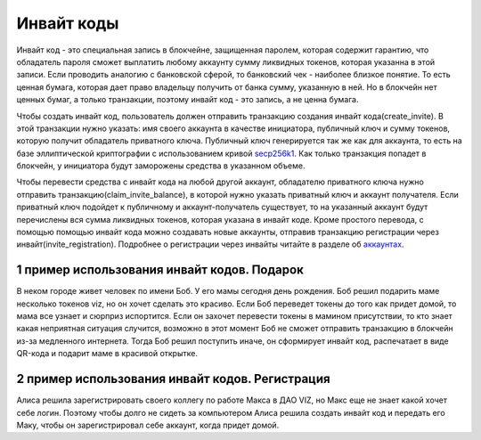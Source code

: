 Инвайт коды
===========

Инвайт код - это специальная запись в блокчейне, защищенная паролем,
которая содержит гарантию, что обладатель пароля сможет выплатить любому
аккаунту сумму ликвидных токенов, которая указанна в этой записи. Если
проводить аналогию с банковской сферой, то банковский чек - наиболее
близкое понятие. То есть ценная бумага, которая дает право владельцу
получить от банка сумму, указанную в ней. Но в блокчейн нет ценных
бумаг, а только транзакции, поэтому инвайт код - это запись, а не ценна
бумага.

Чтобы создать инвайт код, пользователь должен отправить транзакцию
создания инвайт кода(create_invite). В этой транзакции нужно указать:
имя своего аккаунта в качестве инициатора, публичный ключ и сумму
токенов, которую получит обладатель приватного ключа. Публичный ключ
генерируется так же как для аккаунта, то есть на базе эллиптической
криптографии с использованием кривой
`secp256k1 <https://en.bitcoin.it/wiki/Secp256k1>`__. Как только
транзакция попадет в блокчейн, у инициатора будут заморожены средства в
указанном объеме.

Чтобы перевести средства с инвайт кода на любой другой аккаунт,
обладателю приватного ключа нужно отправить
транзакцию(claim_invite_balance), в которой нужно указать приватный ключ
и аккаунт получателя. Если приватный ключ подойдет к публичному и
аккаунт-получатель существует, то на указанный аккаунт будут перечислены
вся сумма ликвидных токенов, которая указана в инвайт коде. Кроме
простого перевода, с помощью помощью инвайт кода можно создавать новые
аккаунты, отправив транзакцию регистрации через
инвайт(invite_registration). Подробнее о регистрации через инвайты
читайте в разделе об `аккаунтах <./accounts.html#invite-reg>`__.

1 пример использования инвайт кодов. Подарок
--------------------------------------------

В неком городе живет человек по имени Боб. У его мамы сегодня день
рождения. Боб решил подарить маме несколько токенов viz, но он хочет
сделать это красиво. Если Боб переведет токены до того как придет домой,
то мама все узнает и сюрприз испортится. Если он захочет перевести
токены в мамином присутствии, то кто знает какая неприятная ситуация
случится, возможно в этот момент Боб не сможет отправить транзакцию в
блокчейн из-за медленного интернета. Тогда Боб решил поступить иначе, он
сформирует инвайт код, распечатает в виде QR-кода и подарит маме в
красивой открытке.

2 пример использования инвайт кодов. Регистрация
------------------------------------------------

Алиса решила зарегистрировать своего коллегу по работе Макса в ДАО VIZ,
но Макс еще не знает какой хочет себе логин. Поэтому чтобы долго не
сидеть за компьютером Алиса решила создать инвайт код и передать его
Маку, чтобы он зарегистрировал себе аккаунт, когда придет домой.
